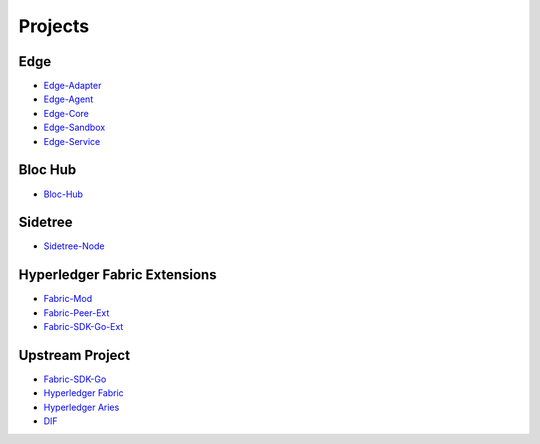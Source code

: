 Projects
========

**Edge**
^^^^^^^^^^^^^^^^^^
- `Edge-Adapter <https://github.com/trustbloc/edge-adapter>`__
- `Edge-Agent <https://github.com/trustbloc/edge-agent>`__
- `Edge-Core <https://github.com/trustbloc/edge-core>`__
- `Edge-Sandbox <https://github.com/trustbloc/edge-sandbox>`__
- `Edge-Service <https://github.com/trustbloc/edge-service>`__

**Bloc Hub**
^^^^^^^^^^^^
- `Bloc-Hub <https://trustbloc.readthedocs.io/projects/bloc-hub/en/latest/>`__

**Sidetree**
^^^^^^^^^^^^
- `Sidetree-Node <https://trustbloc.readthedocs.io/projects/sidetree-node/en/latest/>`__

**Hyperledger Fabric Extensions**
^^^^^^^^^^^^^^^^^^^^^^^^^^^^^^^^^
- `Fabric-Mod <https://trustbloc.readthedocs.io/projects/fabric-mod/en/latest/>`__
- `Fabric-Peer-Ext <https://trustbloc.readthedocs.io/projects/fabric-peer-ext/en/latest/>`__
- `Fabric-SDK-Go-Ext <https://github.com/trustbloc/fabric-sdk-go-ext/blob/master/README.md>`__

**Upstream Project**
^^^^^^^^^^^^^^^^^^^^^^
- `Fabric-SDK-Go <https://github.com/hyperledger/fabric-sdk-go/blob/master/README.md>`__
- `Hyperledger Fabric <https://hyperledger-fabric.readthedocs.io/en/latest/>`__
- `Hyperledger Aries <https://www.hyperledger.org/projects/aries>`__
- `DIF <https://identity.foundation/>`__
